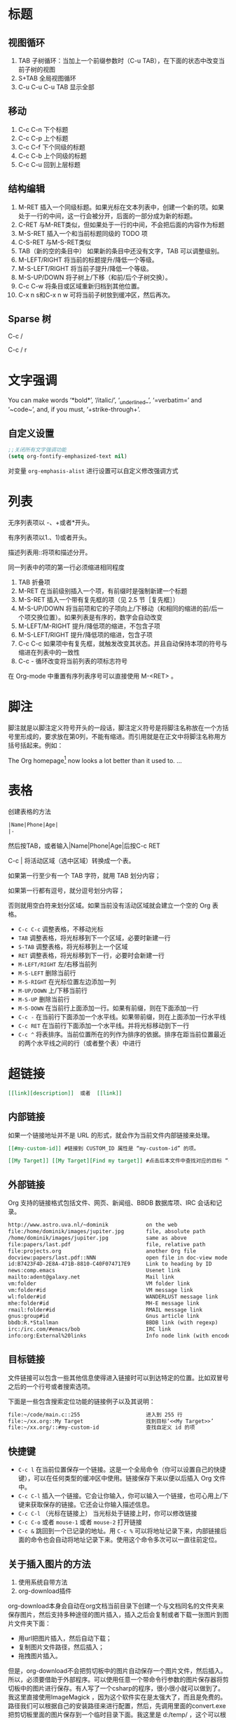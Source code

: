 #+STARTUP: hideblocks
#+STARTUP: nohideblocks
* 标题
** 视图循环
1. TAB              子树循环：当加上一个前缀参数时（C-u TAB），在下面的状态中改变当前子树的视图
2. S+TAB            全局视图循环
3. C-u C-u C-u TAB  显示全部
** 移动
1. C-c C-n	下个标题
2. C-c C-p	上个标题
3. C-c C-f	下个同级的标题
4. C-c C-b	上个同级的标题
5. C-c C-u	回到上层标题
** 结构编辑
1. M-RET 插入一个同级标题。如果光标在文本列表中，创建一个新的项。如果处于一行的中间，这一行会被分开，后面的一部分成为新的标题。
2. C-RET 与M-RET类似，但如果处于一行的中间，不会把后面的内容作为标题
3. M-S-RET              插入一个和当前标题同级的 TODO 项
4. C-S-RET              与M-S-RET类似
5. TAB（新的空的条目中）	如果新的条目中还没有文字，TAB 可以调整级别。
6. M-LEFT/RIGHT	        将当前的标题提升/降低一个等级。
7. M-S-LEFT/RIGHT	将当前子提升/降低一个等级。
8. M-S-UP/DOWN	        将子树上/下移（和前/后个子树交换）。
9. C-c C-w              将条目或区域重新归档到其他位置。
10. C-x n s和C-x n w    可将当前子树放到缓冲区，然后再次。
** Sparse 树
C-c /

C-c / r

* 文字强调
You can make words ‘*bold*’, ‘/italic/’, ‘_underlined_’, ‘=verbatim=’ and ‘~code~’, and, if you must, ‘+strike-through+’.
** 自定义设置
#+BEGIN_SRC emacs-lisp
;;关闭所有文字强调功能
(setq org-fontify-emphasized-text nil)
#+END_SRC

对变量 =org-emphasis-alist= 进行设置可以自定义修改强调方式
* 列表
无序列表项以 -、+或者*开头。

有序列表项以1.、1)或者开头。

描述列表用::将项和描述分开。

同一列表中的项的第一行必须缩进相同程度

1. TAB           	折叠项
2. M-RET        	在当前级别插入一个项，有前缀时是强制新建一个标题
3. M-S-RET	        插入一个带有复先框的项（见 2.5 节［复先框］）
4. M-S-UP/DOWN	        将当前项和它的子项向上/下移动（和相同的缩进的前/后一个项交换位置）。如果列表是有序的，数字会自动改变
5. M-LEFT/M-RIGHT	提升/降低项的缩进，不包含子项
6. M-S-LEFT/RIGHT	提升/降低项的缩进，包含子项
7. C-c C-c  	        如果项中有复先框，就触发改变其状态。并且自动保持本项的符号与缩进在列表中的一致性
8. C-c -   	        循环改变将当前列表的项标志符号

在 Org-mode 中重置有序列表序号可以直接使用 M-<RET> 。
* 脚注
脚注就是以脚注定义符号开头的一段话，脚注定义符号是将脚注名称放在一个方括号里形成的，要求放在第0列，不能有缩进。而引用就是在正文中将脚注名称用方括号括起来。例如：

The Org homepage[fn:1] now looks a lot better than it used to.
...
[fn:1] The link is: http://orgmode.org

注脚命令：
- =C-c C-x f=  当光标位于注脚引用处,该命令会跳转到注脚定义处. 若光标处于注脚定义处,跳转到(第一个)引用处.否则,创建一个新的注脚.
- =C-c C-c= 当光标位于注脚引用处时,跳转到注脚定义处. 若光标处于注脚定义处,则跳转回注脚引用处. 若在标注位置上用带前置参数的方式调用该命令,则弹出一个与C-c C-x f一样的菜单.
- =C-c C-o= 不知道是啥
* 表格
创建表格的方法
#+BEGIN_SRC org
|Name|Phone|Age|
|-
#+END_SRC
然后按TAB，或者输入|Name|Phone|Age|后按C-c RET

C-c | 将活动区域（选中区域）转换成一个表。

如果第一行至少有一个 TAB 字符，就用 TAB 划分内容；

如果第一行都有逗号，就分逗号划分内容；

否则就用空白符来划分区域。如果当前没有活动区域就会建立一个空的 Org 表格。

- =C-c C-c=	调整表格，不移动光标
- =TAB=	        调整表格，将光标移到下一个区域，必要时新建一行
- =S-TAB=       调整表格，将光标移到上一个区域
- =RET=	        调整表格，将光标移到下一行，必要时会新建一行
- =M-LEFT/RIGHT=	左/右移当前列
- =M-S-LEFT=	删除当前行
- =M-S-RIGHT=	在光标位置左边添加一列
- =M-UP/DOWN=	上/下移当前行
- =M-S-UP=	删除当前行
- =M-S-DOWN=	在当前行上面添加一行。如果有前缀，则在下面添加一行
- =C-c -=	在当前行下面添加一个水平线。如果带前缀，则在上面添加一行水平线
- =C-c RET=	在当前行下面添加一个水平线。并将光标移动到下一行
- =C-c ^=	将表排序。当前位置所在的列作为排序的依据。排序在距当前位置最近的两个水平线之间的行（或者整个表）中进行
* 超链接
#+BEGIN_SRC org
[[link][description]]  或者  [[link]]
#+END_SRC
** 内部链接
如果一个链接地址并不是 URL 的形式，就会作为当前文件内部链接来处理。
#+BEGIN_SRC org
[[#my-custom-id]] #链接到 CUSTOM_ID 属性是 “my-custom-id” 的项。

[[My Target]] [[My Target][Find my target]] #点击后本文件中查找对应的目标 “<<My Target>>” 
#+END_SRC
** 外部链接
Org 支持的链接格式包括文件、网页、新闻组、BBDB 数据库项、IRC 会话和记录。
#+BEGIN_SRC org
http://www.astro.uva.nl/~dominik            on the web
file:/home/dominik/images/jupiter.jpg       file, absolute path
/home/dominik/images/jupiter.jpg            same as above
file:papers/last.pdf                        file, relative path
file:projects.org                           another Org file
docview:papers/last.pdf::NNN                open file in doc-view mode at page NNN
id:B7423F4D-2E8A-471B-8810-C40F074717E9     Link to heading by ID
news:comp.emacs                             Usenet link
mailto:adent@galaxy.net                     Mail link
vm:folder                                   VM folder link
vm:folder#id                                VM message link
wl:folder#id                                WANDERLUST message link
mhe:folder#id                               MH-E message link
rmail:folder#id                             RMAIL message link
gnus:group#id                               Gnus article link
bbdb:R.*Stallman                            BBDB link (with regexp)
irc:/irc.com/#emacs/bob                     IRC link
info:org:External%20links                   Info node link (with encoded space)
#+END_SRC
** 目标链接
文件链接可以包含一些其他信息使得进入链接时可以到达特定的位置。比如双冒号之后的一个行号或者搜索选项。

下面是一些包含搜索定位功能的链接例子以及其说明：
#+BEGIN_SRC org
file:~/code/main.c::255                     进入到 255 行
file:~/xx.org::My Target                    找到目标‘<<My Target>>’
file:~/xx.org/::#my-custom-id               查找自定义 id 的项
#+END_SRC
** 快捷键
- =C-c l=	在当前位置保存一个链接。这是一个全局命令（你可以设置自己的快捷键），可以在任何类型的缓冲区中使用。链接保存下来以便以后插入 Org 文件中。
- =C-c C-l=	插入一个链接。它会让你输入，你可以输入一个链接，也可心用上/下键来获取保存的链接。它还会让你输入描述信息。
- =C-c C-l= （光标在链接上）	当光标处于链接上时，你可以修改链接
- =C-c C-o= 或者 =mouse-1= 或者 =mouse-2=	打开链接
- =C-c &=	跳回到一个已记录的地址。用 =C-c %= 可以将地址记录下来，内部链接后面的命令也会自动将地址记录下来。使用这个命令多次可以一直往前定位。

** 关于插入图片的方法
1. 使用系统自带方法
2. org-download插件
org-download本身会自动在org文档当前目录下创建一个与文档同名的文件夹来保存图片，然后支持多种途径的图片插入，插入之后会复制或者下载一张图片到图片文件夹下面：
- 用url把图片插入，然后自动下载；
- 复制图片文件路径，然后插入；
- 拖拽图片插入。

但是，org-download不会把剪切板中的图片自动保存一个图片文件，然后插入。所以，必须要借助于外部程序。可以使用任意一个带命令行参数的图片保存器将剪切板中的图片进行保存。有人写了一个csharp的程序，很小很小就可以做到了。我这里直接使用ImageMagick ，因为这个软件实在是太强大了，而且是免费的。路径我们可以根据自己的安装路径来进行配置，然后，先调用里面的convert.exe把剪切板里面的图片保存到一个临时目录下面。我这里是 d:/temp/ ，这个可以根据自己的需要来设置。然后，定义了一个快捷键 C-S-Y ，比原来的粘贴键多了一个shift，就可以粘贴图片了。

截图软件：剪切板中的图片可以是从另外一个地方复制来的，但更多的场景是使用截图软件进行截图，然后粘贴的。我使用的截图软件是faststone，程序很小，但是功能很强大，既可以截图也可以录视频，还可以编辑视频，对于简单的插入便条，字幕之类的处理，特别方便。还可以设置快捷键，截选择框、窗口、滚动条内窗口内容等等，非常方便。

* 待办事项
** 使用TODO状态
当标题以TODO开头时就成为一个TODO项
#+BEGIN_SRC bash
#*** TODO 标题
#+END_SRC
注意空格位置。

改变 TODO 的状态会触发标签改变。查看选项 org-todo-state-tags-triggers 的描述获得更多信息

+ =C-c C-t=	将当前项的状态在（unmarked）->TODO->DONE 之间循环切换，同样的切换也可以在时间轴（timeline） 和议程（ agenda） 的缓冲区（buffer）中用 t 键“远程”进行。
+ =S-RIGHT/LEFT=	选择下一个/上一个 TODO 状态，与上面的循环方式相同。
+ =C-c / t=	在稀疏树中显示 TODO 项。将 buffer 折叠，但是会显示 TODO 项和它们所在的层次的标题。
+ =C-c a t=	显示全局 TODO 列表。从所有的议程文件中收集 TODO 项到一个缓冲区中。详见 10.3.2 节。
+ =S-M-RET=	在当前项下插入一个新的 TODO 项。
** 多状态工作流
你可以用 TODO 关键字来定义不同的状态，用以处理项，比如：
#+BEGIN_SRC emacs-lisp
(setq org-todo-keywords
      '((sequence "TODO" "FEEDBACK" "VERIFY" "|" "DONE" "DELEGATED")))
#+END_SRC
竖直线将 TODO 关键字（还需要进一步的动作）和 DONE 状态（不需要进一步的动作）分隔开。

如果你不给出竖直线，最后一个状态会作为 DONE 状态。

设置之后，C-c C-t 就会将状态从 TODO 转换到 FEEDBACK，再转换到 VERIFY，最后到 DONE 和 DELEGATED。

有时你可能希望同时使用几个不同的 TODO 状态集合。例如，你可能想要一个基本的 TODO/DONE，以及一个修改 bug 的工作流程和一个隔开的状态来表示取消的项目（既还是 DONE，也不需要进一步的动作），你可以这样设置：
#+BEGIN_SRC emacs-lisp
(setq org-todo-keywords
      '((sequence "TODO(t)" "|" "DONE(d)")
        (sequence "REPORT(r)" "BUG(b)" "KNOWNCAUSE(k)" "|" "FIXED(f)")
        (sequence "|" "CANCELED(c)")))
#+END_SRC

关键字应该各不相同，这样对于一个选项 Org 才知道该用哪个状态序列（集合）。

例子中也给出了快速使用一个关键字的方法，就是在关键字后面括号中给出快捷字母——当用 C-c C-t时，会询问，让你输入一个字母。

要定义只在一个文件中有效的 TODO 关键字，可以在文件中任意地方给出下面的文本：
#+BEGIN_SRC emacs-lisp
#+TODO: TODO(t) | DONE(d)
#+TODO: REPORT(r) BUG(b) KNOWNCAUSE(k) | FIXED(f)
#+TODO: | CANCELED(c)
#+END_SRC
当改变这些行中的一行后，光标停留在改变行上，用 C-c C-c 让改变生效。
** 优先级
Org模式支持三个优先级别：’A‘、’B‘和’C‘。

’A‘是最高级别，如不指定，’B‘是默认的。

优先级只在议程中有用。

- =C-c= ,	设置当前标题的优先级。按’‘’‘’‘选择一个级别，或者SPC删除标记（cookie）。
- =S-UP=
- =S-Down=	增加/减少当前标题的优先级。
** 任务细分
你可以在标题的任何地方插入‘[/]’或者‘[%]’。

当每个子任务的状态变化时，或者当你在标记上按 C-c C-c时，这些标记状态也会随之更新。

#+BEGIN_SRC org-mode
#* Organize Party [33%]
#** TODO Call people [1/2]
#*** TODO Peter
#*** DONE Sarah
#** TODO Buy food
#** DONE Talk to neighbor
#+END_SRC

** 复选框
当纯文本中的项以‘[]’开头时，就会变成一个复选框。

复选框不会包含在全局 TODO 列表中，所以它们很适合地将一个任务划分成几个简单的步骤。

下面是一个复选框的例子：
#+BEGIN_SRC bash
#* TODO Organize party [1/3]
#  - [-] call people [1/2]
#    - [ ] Peter
#    - [X] Sarah
#  - [X] order food
#  - [ ] think about what music to play
#+END_SRC
复选框是分层工作的。所以如果一个复选框项目如果还有子复选框，触发子复选框将会使该复选框变化以反映出一个、多个还是没有子复选框被选中。

- =C-c C-c=	触发复选框的状态或者（加上前缀）触发复选框的的存在状态。
- =M-S-RET=	增加一个带有复选框的项。这只在光标处于纯文本列表
* 标签
* 日期和时间
* 区块
Org-mode使用begin…end块来实现很多功能,比如引入源代码.在这些区块的第一行上按TAB键可以折叠/扩展该区块. 
** 折叠区块
你也可以在设置在启动时自动折叠所有的块,方法是配置变量’org-hide-block-startup’或者在每个文件加上
#+STARTUP: hideblocks
#+STARTUP: nohideblocks

* 代码
=C-c C-,= 可以快速插入不同类型的代码块
** 代码块的结构
#+BEGIN_SRC org 
  #+NAME: <name>
  #+BEGIN_SRC <language> <switches> <header arguments>
     <body>
  #+END_SRC
#+END_SRC

其中
+ ~#+NAME~ 行是可选的,并常用来为代码块命名,以方便在其他地方(可以跨文件)调用该代码块. =<name>= 应该是唯一的,否则结果未定义

+ ~<language>~ 指明了代码块中的代码是哪种语言的代码

+ ~<switchers>~ 也是可选的,它控制了代码块的导出方式

+ ~<header arguments>~ 也是可选的,它控制了代码块的执行,导出与抽取的各方面的行为. ~<header arguments>~ 还可以通过buffer或subtree的属性来控制

+ ~<body>~ 为代码块的具体内容

** 编辑代码块
使用 =C-c '= 来编辑当前的代码块. 它会新开一个编辑buffer,进入<language>的major mode,并插入代码块的原内容.
在该编辑buffer中按 =C-x C-s= 会将编辑buffer中的内容写回原代码块. 
若编辑完后,想退出编辑窗口,再按一次 ~C-c '~ 即可.
*** 设置自动保存
你可以通过设置 =org-edit-src-auto-save-idle-delay= 的值来设置空闲多少秒后自动保存buffer内容. 或者通过设置 =org-edit-src-turn-on-auto-save= 来让进入代码块后自动开启 =auto-save-mode=
*** 设置进入buffer后的行为
在按 =C-c '= 进入编辑buffer后,会自动激活 =org-src-mode=. 同时,还可以通过以下变量来设置编辑buffer的其他行为(更多配置项请参见配置组 =org-edit-structure=)

+ org-src-lang-modes

  若 =<lang>-mode= 存在,则默认编辑buffer会进入该major-mode. 但通过设置该变量可以映射任意的 =<lang>= 为其他的major-mode

+ org-src-window-setup

  该变量控制了当创建编辑buffer后,各window怎么排列

+ org-src-preserve-indentation

  该变量控制了是否保持代码块中的空格为空格,而不转换为TAB.

  默认为nil,表示将代码块中的空格转换为TAB. 当代码块中的代码为类似python这种对空格缩进很严格的语言时,最好设置为t

+ org-src-ask-before-returnning-to-edit-buffer

  当已经存在编辑buffer的情况下,再次按下 ~C-c '~,该变量控制是否弹出提示.

+ org-src-fontify-natively

  在 =org= buffer中,也高亮显示代码块中的代码.
** 导出代码块及其结果
~:exports~ 这一header argument控制了导出org文件时是否导出代码块及其执行结果

+ :exports code

  大多数语言的默认设置(ditta是个例外). 表示只导出代码块的内容

+ :exports results  
  
  表示导出结果

+ :exports both

  代码块及其计算结果都被导出

+ :exports none

  代码块及其计算结果都不会被导出


~org-export-babel-evaluate~ 变量可以控制在导出org时,哪些代码块可以被执行

+ nil :: 所有代码块都不会执行,这在包含有不安全的代码块时特别有用
+ inline-only :: 只有inline 代码块会被执行. 非inline代码块需要人手工执行,这一特性常用于避免在导出时执行过于消耗资源的代码
** 执行代码块
执行的结果与代码块之间会有一行间隔文本,该间隔默认为 ~#+RESULTS~ (该值由 ~org-babel-results-keyword~ 的值决定). 
若代码块的Header argument开启了cache,则间隔行文本还可能有一个cache标识符

默认只有 =emacs-lisp= 的代码块能够被执行,但是可以通过设置 ~org-babel-load-languages~ 的值来决定哪些语言的代码块能够被执行.

最简单的执行代码块的办法就是把光标定位到代码块中,然后按下 ~C-c C-c~ 

若为代码块命名了,则可以在org buffer或org table的任意地方执行该代码块. 但前提是该代码块位于当前org buffer或 ~Library of Babel~ 中. 

执行指定名称代码块的方法为使用单独的 ~#+CALL:~ 行或它的嵌入式语法

~#+CALL:~ 的语法为:
#+BEGIN_SRC org
   ,#+CALL: <name>(<arguments>)
   ,#+CALL: <name>[<inside header arguments>](<arguments>) <end header arguments>
#+END_SRC
其嵌入式语法为:
#+BEGIN_SRC org
  ... call_<name>(<arguments>) ...
  ... call_<name>[<inside header arguments>](<arguments>)[<end header arguments>] ...
#+END_SRC

其中:
+ <name>

  要执行代码块的名字

+ <arguments>

  传递给代码块的参数,该参数会覆盖代码块header argument中的参数值. 下面是一个例子
  #+BEGIN_SRC org
    ,#+CALL: double(n=4)
  #+END_SRC

+ <inside header arguments>

  这些参数会被应用到指定的代码块中去,从而影响代码块的执行. 例如 ~[:result output]~ 就会搜集代码块执行过程中所有输出到 =STDOUT= 中的结果

+ <end header arguments>

  这些参数作用于"calling instance"而并不会影响到指定代码块的执行. 这些参数影响的是执行结果如何插入到org buffer中以及 =call line= 语句本身export时的参数. 

  例如: ~[:results html]~ 会在插入执行结果时,用 ~BEGIN_HTML:~ 块包裹起来.

*** Library of Babel
存放在 =Library of Babel= 中的代码块可以被任意org文件调用. 

The central repository of code blocks in the “Library of Babel” is housed in an Org mode file located in the ‘contrib’ directory of Org mode.

要想将某个代码块加入到 =Library of Babel= 中,只需要调用函数 ~org-babel-lob-ingest~ 即可,该函数的快捷键为 ~C-c C-v i~
** header arguments
*** 设置header arguments
一般来说header arguments作用域越大的优先级越低
+ 设置全系统的header arguments
  
  设置 ~org-babel-default-header-args~ 变量可以设置全系统的header arguments. 它的默认值为
  #+BEGIN_SRC emacs-lisp
    ((:session . "none")
     (:results . "replace")
     (:exports . "code")
     (:cache . "no")
     (:noweb . "no")
     (:hlines . "no")
     (:tangle . "no"))
  #+END_SRC

+ 为某种语言设置header arguments
  
  通过设置变量 ~org-babel-default-header-args:<lang>~ 的变量值可以为特定语言设置默认header arguments. 这里<lang>替换为代码块的语言名称

+ 为heading设置header arguments
  
  通过设置heading名为 ~header-args~ 和 ~header-args:<lang>~ 属性,可以为某个heading下的所有代码块设置header arguments. 

  这种情况下,无论 ~org-use-property-inheritance~ 的值是什么, 这些属性一定是基础的.

  #+BEGIN_SRC org
    ,#+PROPERTY: header-args:R  :session *R*
    ,#+PROPERTY: header-args    :results silent
  #+END_SRC
  或
  #+BEGIN_SRC org
    ,* outline header
    :PROPERTIES: 
    :header-args: :cache yes
    :END:      
  #+END_SRC

+ 为某代码块设置header arguments
  
  为独立的代码块设置自己的header arguments是最普遍也是最灵活的方式. 方法是在 ~#+BEGIN_SRC~ 行后列上一系列的header arguments及其值即可. 例如
  #+BEGIN_SRC org
      ,#+NAME: factorial
      ,#+BEGIN_SRC haskell :results silent :exports code :var n=0
         fac 0 = 1
         fac n = n * fac (n-1)
      ,#+END_SRC
  #+END_SRC
  
  当然也可以为嵌入式代码块设置header arguments. 例如
  #+BEGIN_SRC org
      src_haskell[:exports both]{fac 5}
  #+END_SRC
  
  代码块的header aguments还可以分拆到多个 ~#+HEADER:~ 或 ~#+HEADERS:~ 行中,这些行放在 ~#+BEGIN_SRC~ 之前 ~#+NAME:~ 之后. 例如
  #+BEGIN_SRC org
      ,#+HEADERS: :var data1=1
      ,#+BEGIN_SRC emacs-lisp :var data2=2
            (message "data1:%S, data2:%S" data1 data2)
      ,#+END_SRC
      
      ,#+RESULTS:
      : data1:1, data2:2
  #+END_SRC
  或
  #+BEGIN_SRC org
    ,#+NAME: named-block
    ,#+HEADER: :var data=2
    ,#+BEGIN_SRC emacs-lisp
      (message "data:%S" data)
    ,#+END_SRC

    ,#+RESULTS: named-block
    : data:2

  #+END_SRC

+ 设置调用代码块时的header arguments
  
  请参见 `执行代码块' 这一节
*** header arguments说明
**** var
  ~:var~ 参数用于传递参数給代码块. 传递参数給代码块的具体方式,依各个语言的不同而改变,具体需要阅读特定语言的文档.

  当为代码块设置 ~:var~ 参数时,总是需要为它设置一个默认值

  参数的值可以是字面量,引用甚至是Emacs Lisp代码. 其中引用可以是带有 ~#+NAME:~, ~#+RESULTS:~ 说明的table或list. ~#+BEGIN_EXAMPLE~ 块,其他代码块以及其他代码块的运行结果.
  *需要注意的是,让引用另外的代码块时,被引用的代码块会被执行,除非被引用的代码块已经被缓存了运行结果*

  ~:var~ 的格式为 ~:var name=assign~ 其中 ~assign~ 可以是

- table的引用

    #+BEGIN_SRC org
      ,#+NAME: example-table
      | 1 |
      | 2 |
      | 3 |
      | 4 |

      ,#+NAME: table-length
      ,#+BEGIN_SRC emacs-lisp :var table=example-table
        (length table)
      ,#+END_SRC

      ,#+RESULTS: table-length
      : 4
    #+END_SRC

  - list的引用

    #+BEGIN_SRC org
      ,#+NAME: example-list
      - simple
        - not
        - nested
      - list
                    
      ,#+BEGIN_SRC emacs-lisp :var x=example-list
        (print x)
      ,#+END_SRC
        
      ,#+RESULTS:
      | simple | list |
    #+END_SRC

  - 不带参数的代码块

    #+BEGIN_SRC org
      ,#+BEGIN_SRC emacs-lisp :var length=table-length()
        (* 2 length)
      ,#+END_SRC

      ,#+RESULTS:
      : 8
    #+END_SRC

  - 带参数的代码块

    #+BEGIN_SRC org
      ,#+NAME: double
      ,#+BEGIN_SRC emacs-lisp :var input=8
        (* 2 input)
      ,#+END_SRC

      ,#+RESULTS: double
      : 16

      ,#+NAME: squared
      ,#+BEGIN_SRC emacs-lisp :var input=double(input=1)
        (* input input)
      ,#+END_SRC

      ,#+RESULTS: squared
      : 4
    #+END_SRC

  - example块

    #+BEGIN_SRC org
      ,#+NAME: literal-example
      ,#+BEGIN_EXAMPLE
        A literal example
        on two lines
      ,#+END_EXAMPLE

      ,#+NAME: read-literal-example
      ,#+BEGIN_SRC emacs-lisp :var x=literal-example
        (concatenate 'string x " for you.")
      ,#+END_SRC

      ,#+RESULTS: read-literal-example
      : A literal example
      :   on two lines for you.

    #+END_SRC

  - 可索引的变量值

    可以通过索引来切取变量的部分值. 索引从0开始,且支持负数,表示从后往前算.

    org支持嵌套索引,其意义类似于多重数组的索引,方法是在索引与索引之间用`,'分隔
    #+BEGIN_SRC org
      ,#+NAME: example-table
      | 1 | a |
      | 2 | b |
      | 3 | c |
      | 4 | d |

      ,#+BEGIN_SRC emacs-lisp :var data=example-table[0,-1]
        data
      ,#+END_SRC

      ,#+RESULTS:
      : a


      ,#+NAME: 3D
      ,#+BEGIN_SRC emacs-lisp
        '(((1  2  3)  (4  5  6)  (7  8  9))
         ((10 11 12) (13 14 15) (16 17 18))
         ((19 20 21) (22 23 24) (25 26 27)))
      ,#+END_SRC

      ,#+BEGIN_SRC emacs-lisp :var data=3D[1,,1]
        data
      ,#+END_SRC

      ,#+RESULTS:
      | 11 | 14 | 17 |

    #+END_SRC
    
    org还支持切片操作,方法是在两个索引之间使用`:'分隔
    #+BEGIN_SRC org
      ,#+NAME: example-table
      | 1 | a |
      | 2 | b |
      | 3 | c |
      | 4 | d |
      | 5 | 3 |

      ,#+BEGIN_SRC emacs-lisp :var data=example-table[1:3]
        data
      ,#+END_SRC

      ,#+RESULTS:
      | 2 | b |
      | 3 | c |
      | 4 | d |
    #+END_SRC
    
    Additionally, an empty index, or the single character ‘*’, are both interpreted to mean the entire range and as such are equivalent to ‘0:-1’
    #+BEGIN_SRC org
      ,#+NAME: example-table
       | 1 | a |
       | 2 | b |
       | 3 | c |
       | 4 | d |

       ,#+BEGIN_SRC emacs-lisp :var data=example-table[,0]
         data
       ,#+END_SRC

       ,#+RESULTS:
       | 1 | 2 | 3 | 4 |

    #+END_SRC

  - Emacs lisp代码

    若变量的值是以 `(',`[',`''或``' 开头的,则它被认为是Emacs lisp代码,其代码的运行返回值才会作为变量真正的值. 例如:
    #+BEGIN_SRC org
      ,#+BEGIN_SRC sh :var filename=(buffer-file-name) :exports both
         wc -w $filename
      ,#+END_SRC
    #+END_SRC
    
    需要注意的是,若是从table或list中读取到的值是以 `(',`[',`'',``'开头的, *也不会被认为是elisp代码*
    #+BEGIN_SRC org
      ,#+NAME: table
       | (a b c) |

       ,#+HEADERS: :var data=table[0,0]
       ,#+BEGIN_SRC perl
         $data
       ,#+END_SRC

       ,#+RESULTS:
       : (a b c)
    #+END_SRC

**** results
  
有四种类型的 ~:result~ 参数. 对于某个代码块来说,每种类型的 ~:reslt~ 参数值只能有一个. 这四种类型分别为:

+ collection: specify how the results should be collected from the code block
    
  - value :: 默认值,表示result为代码块中最后一个语句的返回值，代码块的内容会被包含在一个函数中,然后执行该函数. 因此对于像Python这样的语言来说,若最后语句不是return,则一定返回None
  - output :: result为代码块输出到STDOUT中的结果，返回的是解释器的输出结果.

+ type:  specify what type of result the code block will return—which has implications for how they will be processed before insertion into the Org mode buffer

  默认情况下,result会以table或scalar的形式插入到org buffer中

  - table/vector :: result一定以table的形式插入到org buffer中. 即使result的值是一个单值,也会被转换为一个单行单列的表格.

  - list :: result会以org list的形式插入到org buffer中. 即使result的值是一个单值,也会转换为一个只有一个元素的list

  - scalar/verbatim :: 直接插入result的字面量,不做任何转换

  - file :: result的值被认为是一个指向file的路径. result的值会被转换为一个file link再插入到org buffer中

+ format:  specify what type of result the code block will return—which has implications for how they will be inserted into the Org mode buffer

  - raw :: result的值被看成是raw org mode code,会被不做任何转换地插入org buffer中. 若result的值看起来是一个org table,则还会被自动排列整齐.

  - org :: result的值会被包裹进 ~BEGIN_SRC org~ 代码块中(但默认情况下,result的值不会被逗号转义)

  - html :: result的值被认为是一段html代码,因此会被包裹进 ~BEGIN_HTML~ 块中

  - latex :: result的值被认为是一段latex代码,因此会被包裹进 ~BEGIN_LaTex~ 块中

  - code :: result的值被认为是一段可解析的代码,因此会被包裹进代码块中.

  - pp :: result的值被认为是一段可解析的代码,但在包裹进代码块之前会进行格式美化操作(converted to pretty-printed code). 目前只支持Python与Ruby

  - drawer :: result的值会被包裹进一个 ~RESULTS~ drawer中

+ handing: specify how the results of evaluating the code block should be handled.

  - silent :: result会显示在minbuffer中,而不会插入到org buffer中

  - replace :: 默认值. 之前插入的的result会被删除,然后插入新的result结果

  - append :: 新的result会插入到之前result的后面

  - prepend :: 新的result会插入到之前result的前面.
    
**** file

~:file~ 参数用于指定将代码块的result保存到哪个文件中. 常与 ~:results file~ 配合使用

代码块执行后,会插入一条 =\[[file:]\]= 的链接到org buffer中.

~:file~ 的参数值可以有两种格式:

+ 一个表示文件路径的字符串
+ 一个由连个字符串组成的list. 其中第一个字符串为保存的文件路径,第二个字符串为链接的描述

**** file-desc

~:file-desc~ 参数常与 ~:file~ 参数配合使用,用于提供链接的描述

**** dir

~:dir~ 参数指定了代码块执行的工作目录. 同时它也常常与 ~:file~ 参数联用用于指明输出文件的相对路径. 默认情况下为org buffer的当前目录. 例如:
#+BEGIN_SRC org
  ,#+BEGIN_SRC R :file myplot.png :dir ~/Work
     matplot(matrix(rnorm(100), 10), type="l")
  ,#+END_SRC
#+END_SRC

~:dir~ 甚至还支持tramp格式的远程路径,这表示代码块是在远程机器上执行的. 例如
#+BEGIN_SRC org
  ,#+BEGIN_SRC R :file plot.png :dir /dand@yakuba.princeton.edu:
  plot(1:10, main=system("hostname", intern=TRUE))
  ,#+END_SRC
#+END_SRC
上面这段代码,会在org buffer中插入这么一条链接 
#+BEGIN_SRC org
  [[file:/scp:dand@yakuba.princeton.edu:/home/dand/plot.png][plot.png]]
#+END_SRC

~:dir~ 参数的实现原理实际上就是更改 ~default-directory~ 的值

**** exports

~:exports~ 参数指定了当将org file导出为HTML或LaTex时,是否包含代码块或其result

+ code :: 默认值,包含代码块的内容
+ results :: 包含代码块的results
+ both :: 包含代码块及其results
+ none :: 都不包括

**** tangle

~:tangle~ tangle是一个 bool 值的参数,取值为 =yes,no,filename= ,其作用是将所有源代码导出到一个文件。

+ no :: 默认值,表示不抽取出该代码块中的代码
+ yes :: 抽取出代码块中的代码,存放的文件命为将该org文件后的 =.org= 替换为代码块语言后缀后的名称
+ filename :: 抽取出代码块中的代码,存放在filename中

**** mkdirp

~:mkdirp~ 用于决定当tangled file中的目录不存在时,是否创建该目录

+ yes :: 主动创建不存在的目录
+ no :: 不自动创建不存在的目录

**** comments

默认情况下tangle的过程只会把源代码的内容插入到外部文件中. 使用 ~:comments~ 参数可以让代码在tangle的过程中插入额外的注释信息

+ no :: 默认情况,表示不插入额外的注释
+ link :: 插入额外的注释,一遍从源代码中能够链接回原org文件
+ yes :: 与 =link= 一样,只是为了向后兼容
+ org :: 将一部分org文件中的内容作为注释插入源文件中.The text is picked from the leading context of the tangled code and is limited by the nearest headline or source block as the case may be
+ both :: link + org
+ noweb :: 开启link,同时 wraps expanded noweb references in the code block body in link comments.

**** padline

~:padline~ 参数决定了tangle时,是否在各个代码块之间使用空行间隔

+ yes :: 在各代码块之间使用空行间隔
+ no :: 代码块之间不使用空行间隔

**** no-expand

默认情况下,代码块中的代码需要先经过 ~org-babel-expand-src-block~ 的扩展后再tangle到源文件中. 这一过程涉及到替换 ~:var~ 中定义的参数与 ~noweb~ 引用

~:no-expand~ 则会禁止这项操作

**** session

~:session~ 会让运行代码块的进程保持不关闭. 该功能只能对解析型的语言有效.

默认情况下,进程运行代码块后会自动退出

传递給 ~:session~ 的字符串会作为session的名称.

**** noweb

~:noweb~ 参数控制了在执行,tangle和export代码块时,如何展开noweb引用

+ no :: 默认值,并不展开noweb引用
+ yes :: 在evaluated,tangled和exported前,展开noweb引用
+ tangle :: 只有tangle前,才展开noweb引用
+ no-export :: tangle或evalute前才展开noweb引用
+ strip-export :: evalute或tangle前才会展开noweb引用,且 *export* 前会把noweb引用删除
+ eval :: 只有在evaluate前才展开noweb引用

**** noweb-ref

当扩展"noweb"引用时, 会扩展为任何名字或 ~:noweb-ref~ 参数为引用名字的代码块的内容的和. 例如
#+BEGIN_SRC org
  ,#+BEGIN_SRC sh :tangle yes :noweb yes :shebang #!/bin/sh
    <<fullest-disk>>
  ,#+END_SRC

  ,#+RESULTS:
  : 83% /cygdrive/d

  ,* the mount point of the fullest disk
    :PROPERTIES:
    :noweb-ref: fullest-disk
    :END:

  ,** query all mounted disks
  ,#+BEGIN_SRC sh
    df \
  ,#+END_SRC

  ,** strip the header row
  ,#+BEGIN_SRC sh
    |sed '1d' \
  ,#+END_SRC

  ,** sort by the percent full
  ,#+BEGIN_SRC sh
    |awk '{print $5 " " $6}'|sort -n |tail -1 \
  ,#+END_SRC

  ,** extract the mount point
  ,#+BEGIN_SRC sh
    |awk '{print $2}'
        #+END_SRC
#+END_SRC
当tangle最上面那个代码块时,实际的内容整合了"the mount point of the fullest disk" headline下的所有代码块的内容

**** noweb-sep

~:noweb-sep~ 参数设置了整合各个代码块内容时,各代码块之间使用哪个字符串来分隔,默认为一个空行

**** cache

~:cache~ 参数决定了是否缓存代码块的执行结果. *但当对带有:session参数的代码块无效*

+ no :: 默认,不对代码块的执行结果进行缓存
+ yes :: 对代码块的结果进行缓存.org会将代码块的内容做一个SHA1哈希计算,并在计算前做一次比较,若代码块并未改变则直接使用该缓存值.

下面是一个例子:
#+BEGIN_SRC org
  ,#+NAME: random
  ,#+BEGIN_SRC R :cache yes
  runif(1)
  ,#+END_SRC

  ,#+RESULTS[a2a72cd647ad44515fab62e144796432793d68e1]: random
  0.4659510825295

  ,#+NAME: caller
  ,#+BEGIN_SRC emacs-lisp :var x=random :cache yes
  x
  ,#+END_SRC

  ,#+RESULTS[bec9c8724e397d5df3b696502df3ed7892fc4f5f]: caller
  0.254227238707244
#+END_SRC

**** sep

The ‘:sep’ header argument can be used to control the delimiter used when writing tabular results out to files external to Org mode. 
This is used either when opening tabular results of a code block by calling the ‘org-open-at-point’ function bound to ‘C-c C-o’ on the code block, or when writing code block results to an external file (see *note file::) header argument.

By default, when ‘:sep’ is not specified output tables are tab delimited.

**** hlines

~:hline~ 参数决定了当使用一个table作为输入时,是否去掉table中的hline. 默认为no,因为table总的hline会被转换为 =hline= symbol. 而这常常是一种干扰.

+ no :: 去除input table中的横线
+ yes :: 保留input table总的横线

下面是一个例子
#+BEGIN_SRC org
  ,#+NAME: many-cols
  | a | b | c |
  |---+---+---|
  | d | e | f |
  |---+---+---|
  | g | h | i |

  ,#+NAME: echo-table-1
  ,#+BEGIN_SRC python :var tab=many-cols
    return tab
  ,#+END_SRC

  ,#+RESULTS: echo-table-1
  | a | b | c |
  | d | e | f |
  | g | h | i |


  ,#+NAME: echo-table-2
  ,#+BEGIN_SRC python :var tab=many-cols :hlines yes
    return tab
  ,#+END_SRC

  ,#+RESULTS: echo-table-2
  | a | b | c |
  |---+---+---|
  | d | e | f |
  |---+---+---|
  | g | h | i |
#+END_SRC

**** colnames

~:colnames~ 参数决定了当使用一个table作为输入时,是否将第一行的值看成是列名而去除.

+ nil :: 默认值. 当第二行是一个hline时,则认为第一行为列名去除掉.
+ no :: 第一行不是列名,不要去除
+ yes :: 第一行作为列名去掉,然后 *再按照nil来处理*

#+BEGIN_SRC org
  ,#+NAME: less-cols
  | a |
  |---|
  | b |
  | c |

  ,#+NAME: echo-table-again
  ,#+BEGIN_SRC python :var tab=less-cols
    return [[val + '*' for val in row] for row in tab]
  ,#+END_SRC

  ,#+RESULTS: echo-table-again
  | b* |
  | c* |

#+END_SRC
  
请注意, *去除列名的动作发生在使用index切片之前*

**** rownames

~:rownames~ 参数决定了当使用一个table作为输入时,是否将第一列的值看成是行名而去除. 默认为no

+ no :: 第一列不是行名
+ yes :: 第一列是行名

#+BEGIN_SRC org
  ,#+NAME: with-rownames
  | one | 1 | 2 | 3 | 4 |  5 |
  | two | 6 | 7 | 8 | 9 | 10 |

  ,#+NAME: echo-table-once-again
  ,#+BEGIN_SRC python :var tab=with-rownames :rownames yes
    return [[val + 10 for val in row] for row in tab]
  ,#+END_SRC

  ,#+RESULTS: echo-table-once-again
  | one | 11 | 12 | 13 | 14 | 15 |
  | two | 16 | 17 | 18 | 19 | 20 |
#+END_SRC
  
请注意, *去除行名的动作发生在使用index切片之前*

**** shebang

~:shebang~ 参数设置shebang行,它在tangling时会将值插入到tangled file中的第一行去,并将其标识为可执行的.

**** tangle-mode

~:tangle-mode~ 参数设置tangled file的权限模式. 它的值会被传递给函数 ~set-file-modes~. 它的值会覆盖 ~:shebang~ 的效果

当多个代码块tangling到同一个file,而各代码块的 ~:tangle-mode~ 不相同的话,其结果是未知的.

**** eval

~:eval~ 参数决定了什么情况下可以执行代码块中的代码. 默认情况下的行为由变量 ~org-confirm-babel-evaluate~ 的值决定

+ never/no :: 任何条件下都不能执行
+ query :: 询问是否执行
+ never-export/no-export :: 在export时不能执行,但可以手工执行
+ query-export :: export时询问是否执行

**** wrap

~:wrap~ 用于决定将代码块的执行结果用什么标识符包裹起来.

任意传递給 ~:wrap~ 的<string>,都会将结果包裹在 ~#+BEGIN_<string>~ 与 ~#+END_<string>~ 中

若只有一个单独的 ~:wrap~,则结果会包裹在 ~#+BEGIN~ 与 ~#+END_RESULTS~ 中

**** post

~:post~ 参数用于决定了得到代码块的result后,该result要传递到哪个代码块中作进一步的处理. 这时,result的值临时绑定到 =*this*= 变量中. 例如
#+BEGIN_SRC org
  ,#+name: attr_wrap
  ,#+begin_src sh :var data="" :var width="\\textwidth" :results output
    echo "#+ATTR_LATEX :width $width"
    echo "$data"
  ,#+end_src

  ,#+header: :file /tmp/it.png
  ,#+begin_src dot :post attr_wrap(width="5cm", data=*this*) :results drawer
    digraph{
            a -> b;
            b -> c;
            c -> a;
    }
  ,#+end_src

  ,#+RESULTS:
  :RESULTS:
  ,#+ATTR_LATEX :width 5cm
  [[file:/tmp/it.png]]
  :END:
#+END_SRC

**** prologue

~:prologue~ 参数决定了在执行代码块中的代码之前,作什么初始化操作

**** epilogue

~:epilogue~ 参数决定了在执行代码块中的代码之后,作什么清理操作

** 处理代码块的运行结果
~:session~ 与 ~:results~ 为 =value= 还是 =output= 共同决定了results的结果

|                 | Non-session      | session          |
|-----------------+------------------+------------------|
| :results value  | 最后语句的返回值 | 最后语句的返回值 |
| :results output | STDOUT的输出     | 解释器的输出结果 |

*当 =:results value= 时,无论是否开启 =:session= ,results都会尽可能的以table的方式展示出来*

*当 =:results value= 时,代码块的内容会被包含在一个函数中,然后执行该函数. 因此对于像Python这样的语言来说,若最后语句不是return,则一定返回None*

*注意 =:results output= 在session与non-session时的不同*
#+BEGIN_SRC org
  ,#+BEGIN_SRC python :results output
   print "hello"
   2
   print "bye"
  ,#+END_SRC

  ,#+RESULTS:
  : hello
  : bye


  ,#+BEGIN_SRqC python :results output :session
   print "hello"
   2
   print "bye"
  ,#+END_SRC

  ,#+RESULTS:
  : hello
  : 2
  : bye

#+END_SRC
** 代码块相关快捷键与函数
在代码块中
| ‘C-c C-c’  | ‘org-babel-execute-src-block’     |
| ‘C-c C-o’  | ‘org-babel-open-src-block-result’ |
| ‘M-<up>’   | ‘org-babel-load-in-session’       |
| ‘M-<down>’ | ‘org-babel-switch-to-session’     |

* 引用
在Org Mode中引用文字非常简单，按如下方式写即可：
#+BEGIN_SRC 
#+BEGIN_QUOTE
引用的文字
#+END_QUOTE
#+END_SRC

* Capture(捕获) - Refile(整理) - Archive(归档)
** Capture
*** 设置capture的记录保存位置和快捷键
#+BEGIN_SRC elisp
(setq org-default-notes-file (concat org-directory "/notes.org"))
(define-key global-map "\C-cc" 'org-capture)
#+END_SRC
* 快速输入 #+BEGIN_SRC … #+END_SRC
用org-mode写文章的的时候，经常需要引用代码片段或者程序输出，这就需要输入 #+BEGIN_SRC ... #+END_SRC 或者 #+BEGIN_EXAMPLE ... #+END_EXAMPLE 。输入的次数多了，就会想办法自动化，要么是用宏，要么是手工写 elisp函数，要么是借助 yasnippets 或者 skeleton 框架来写代码片段（比如 Emacs中文网 就发过一篇 《GNU Emacs Org-mode 写作的几个快捷方式》 ，那是借助 skeleton 来实现的）。

但其实，org-mode已经内置了快速输入的方法: 输入 <s 再按TAB键 ，就会自动展开为 #+BEGIN_SRC ... #+END_SRC 。类似地，输入 <e 再按TAB键，就会自动展开为 #+BEGIN_EXAMPLE ... #+END_EXAMPLE 。
* 导出
=C-c C-e= 导出命令
** 生成目录表
如果想在导出成HTML时在文档前面生成一个章节目录表（Table of Contents），那么可以在文件头部的 OPTIONS 里面添加 toc:t 参数
#+BEGIN_SRC emacs-lisp
#+OPTIONS: toc:t  ^:nil author:nil num:2
#+END_SRC
也可以设置 =org-export-with-toc= 这个变量
#+BEGIN_SRC emacs-lisp
(setq org-export-with-toc t)
#+END_SRC

如果只想针对前面两个级别生成目录表，可以设置该值为相应的数字
#+BEGIN_SRC emacs-lisp
#+OPTIONS: toc:2  ^:nil author:nil num:2
#+END_SRC
** 为每个分节的标题添加标号
导出成HTML时，如果不自定义css（这个高级话题留待下次再说），那么h1, h2, h3各个级别的标题只会字体大小有 点不同，不会呈现不同颜色，不会有缩进，于是阅读起来各节之间的关系就搞不清楚了。可以设置 org-export-with-section-numbers 让导出时为各章节的标题添加 1.2.3 这样的

比如:
#+BEGIN_SRC 
  * header foobar

  ** header hello

  ** header welcome

  * header hehe
  some text here

  ** header haha

  *** low level
#+END_SRC
导出时会变成:
#+BEGIN_SRC 
1 header foobar

1.1 header hello

1.2 header welcome

2 header hehe
some text here

2.1 header haha

2.1.1 low level
#+END_SRC
如果只想针对前面两个级别生成分节号，可以设置该值为相应的数字。比如上面的例子如果设置 =org-export-with-section-numbers= 为 2 ，导出时就变成了:
#+BEGIN_SRC 
1 header foobar

1.1 header hello

1.2 header welcome

2 header hehe
some text here

2.1 header haha

*low level*
#+END_SRC
** 禁用下划线转义
org-mode的文档在导出到html时,有一个问题就是abc_def 会变成类似于latex的下标形式.类似的 10^24 会变成上标形式.

关闭这个功能的方法是在org文件头部的 =OPTIONS= 里面添加 =^:nil:=
#+BEGIN_SRC 
#+OPTIONS: ^:nil
#+END_SRC
上面的方法是针对当前文件的，如果想针对所有文件缺省关闭这个功能，需要在 =~/.emacs= 中设置:
#+BEGIN_SRC emacs-lisp
(setq-default org-use-sub-superscripts nil)
#+END_SRC
** 让不同级别的标题采用不同大小的字体
定制一下 org-level-1, org-level-2 等face的 height 属性就可以了（不过如果你用了其它theme的话， 要在加载这些theme之后再执行一遍下面这些配置，或者你把它们放在 org-mode-hook 中去执行）:
#+BEGIN_SRC emacs-lisp
(set-face-attribute 'org-level-1 nil :height 1.6 :bold t)
(set-face-attribute 'org-level-2 nil :height 1.4 :bold t)
(set-face-attribute 'org-level-3 nil :height 1.2 :bold t)))
#+END_SRC

#+DOWNLOADED: file:F:/org/图片/tangotango_org.png @ 2020-06-03 20:31:21
[[file:导出/2020-06-03_20-31-21_tangotango_org.png]]

* 两个与中文相关的问题
** 不关闭中文输入法，输入章节标题里面的星号
频繁打开/关闭输入法还是挺翻的，比如在连续输入章节或者列表项时，输入章节前面的 * 或者 列表项 前面的 * 或者 - 号，都要先关闭输入法，否则输入的是 × 和

不过可以用下面的方法解决:

(defun org-mode-my-init ()
  ; ......
  (define-key org-mode-map (kbd "×") (kbd "*"))
  (define-key org-mode-map (kbd "－") (kbd "-"))
  )

(add-hook 'org-mode-hook 'org-mode-my-init)
** 中英文字体混排时的表格对齐问题
org-mode的表格功能还是比较酷的，用起来相当方便（比较大的缺点是不支持跨列或者跨行合并单元格，甚至简单 一点，表格的某一行实际两行来存放内容（就是类似html编辑器里面那种单元格自动折行的显示方式）也不行）。

对于中文用户来说，最容易碰到的一个问题是一旦表格中同时有中英文的话，表格会无法对齐，中文比较少的时候 还好，只会有一点点错位，但当中文比较多时，这个表格就乱成一团，没法看了。

orgtable-unaligned

(本图非本人制作，摘自: 让中英混杂的orgmode table对齐）

这个问题困扰了很多人，大家也 折腾了各种方法。

首先是有人留意到，其实不仅仅是org-mode里面有问题，emacs本身在中英文混排时一个中文字符就跟两个英文字符 不是同样宽度的，除非有时碰巧了（比如当初我在Ubuntu下用Ubuntu Mono作为emacs默认字体时）。所以最开始我 一直在尝试各种字体，看哪种可以解决这个问题——但一直没有满意的方案，在一个机器上试验出来的结果在另外一 个系统上却不好使。最后发现是搞错了方向。

对于大部分的编辑器而言，我们只能选择一种字体（比如写代码常用的DejaVu Sans Mono, Inconsolata, Consolas），但这个字体中可能仅包含英文字符（或者也包含了其它拉丁字符），但大部分情况下不包含CJK字符， 对这种情况下对CJK字符的显示都是由系统来处理的，编辑器自己一般都不管。

不过Emacs毕竟是神的编辑器啊，它可以做到对不同体系的字符指定具体的字体，所以解决这个问题的办法是: 针 对中英文指定不同大小的字体，英文用小字，中文用大字 （别问我为什么，我是没去仔细研究。下面有一堆链接， 有兴趣的自己去看吧）。

(set-default-font "DejaVu Sans Mono 10")
(set-fontset-font "fontset-default" 'unicode"WenQuanYi Bitmap Song 12") ;;for linux
(set-fontset-font "fontset-default" 'unicode "宋体 12") ;; for windows
在你的环境上，你可能得对针对自己喜欢的编程字体去试验一下，看配哪个字号的中文字体（以及字号大小）可以 解决这个问题（或者可以试试下面的font.pl）。如果你还有日文、韩文什么的，可以详细地针对各种charset设定 字体（而不是像上面笼统地用 'unicode 来制定），详情请参看 折腾Emacs: 中文字体配置 | Emacs中文网。

[[https://www.cnblogs.com/bamanzi/p/org-mode-tips.html][参考文章]]
